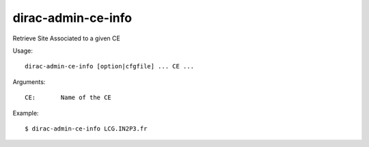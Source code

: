 .. _admin_dirac-admin-ce-info:

===================
dirac-admin-ce-info
===================

Retrieve Site Associated to a given CE

Usage::

  dirac-admin-ce-info [option|cfgfile] ... CE ...

Arguments::

  CE:       Name of the CE

Example::
  

  $ dirac-admin-ce-info LCG.IN2P3.fr
